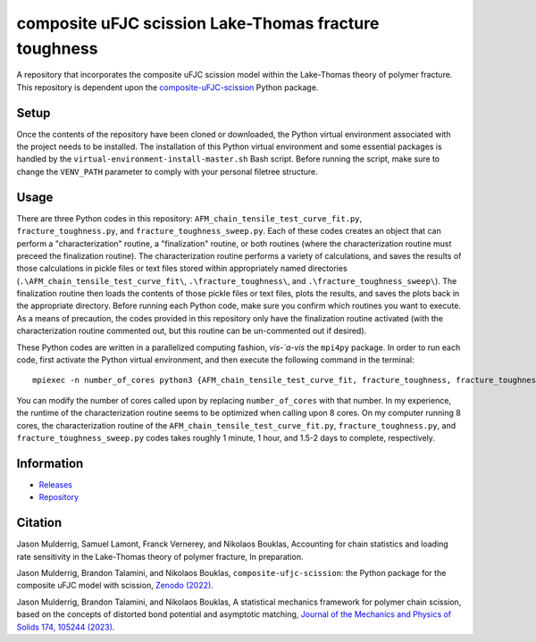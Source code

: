 ######################################################
composite uFJC scission Lake-Thomas fracture toughness
######################################################

A repository that incorporates the composite uFJC scission model within the Lake-Thomas theory of polymer fracture. This repository is dependent upon the `composite-uFJC-scission <https://pypi.org/project/composite-ufjc-scission/>`_ Python package.

*****
Setup
*****

Once the contents of the repository have been cloned or downloaded, the Python virtual environment associated with the project needs to be installed. The installation of this Python virtual environment and some essential packages is handled by the ``virtual-environment-install-master.sh`` Bash script. Before running the script, make sure to change the ``VENV_PATH`` parameter to comply with your personal filetree structure.

*****
Usage
*****

There are three Python codes in this repository: ``AFM_chain_tensile_test_curve_fit.py``, ``fracture_toughness.py``, and ``fracture_toughness_sweep.py``. Each of these codes creates an object that can perform a "characterization" routine, a "finalization" routine, or both routines (where the characterization routine must preceed the finalization routine). The characterization routine performs a variety of calculations, and saves the results of those calculations in pickle files or text files stored within appropriately named directories (``.\AFM_chain_tensile_test_curve_fit\``, ``.\fracture_toughness\``, and ``.\fracture_toughness_sweep\``). The finalization routine then loads the contents of those pickle files or text files, plots the results, and saves the plots back in the appropriate directory. Before running each Python code, make sure you confirm which routines you want to execute. As a means of precaution, the codes provided in this repository only have the finalization routine activated (with the characterization routine commented out, but this routine can be un-commented out if desired).

These Python codes are written in a parallelized computing fashion, *vis-\`a-vis* the ``mpi4py`` package. In order to run each code, first activate the Python virtual environment, and then execute the following command in the terminal:

::

    mpiexec -n number_of_cores python3 {AFM_chain_tensile_test_curve_fit, fracture_toughness, fracture_toughness_sweep}.py

You can modify the number of cores called upon by replacing ``number_of_cores`` with that number. In my experience, the runtime of the characterization routine seems to be optimized when calling upon 8 cores. On my computer running 8 cores, the characterization routine of the ``AFM_chain_tensile_test_curve_fit.py``, ``fracture_toughness.py``, and ``fracture_toughness_sweep.py`` codes takes roughly 1 minute, 1 hour, and 1.5-2 days to complete, respectively.

***********
Information
***********

- `Releases <https://github.com/jasonmulderrig/composite-uFJC-scission-lake-thomas-fracture-toughness/releases>`__
- `Repository <https://github.com/jasonmulderrig/composite-uFJC-scission-lake-thomas-fracture-toughness>`__

********
Citation
********

\Jason Mulderrig, Samuel Lamont, Franck Vernerey, and Nikolaos Bouklas, Accounting for chain statistics and loading rate sensitivity in the Lake-Thomas theory of polymer fracture, In preparation.

\Jason Mulderrig, Brandon Talamini, and Nikolaos Bouklas, ``composite-ufjc-scission``: the Python package for the composite uFJC model with scission, `Zenodo (2022) <https://doi.org/10.5281/zenodo.7335564>`_.

\Jason Mulderrig, Brandon Talamini, and Nikolaos Bouklas, A statistical mechanics framework for polymer chain scission, based on the concepts of distorted bond potential and asymptotic matching, `Journal of the Mechanics and Physics of Solids 174, 105244 (2023) <https://www.sciencedirect.com/science/article/pii/S0022509623000480>`_.

